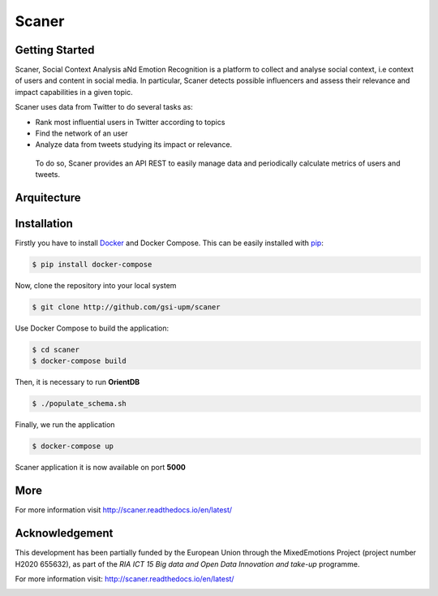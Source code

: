 Scaner
======

Getting Started
---------------

Scaner, Social Context Analysis aNd Emotion Recognition is a platform to
collect and analyse social context, i.e context of users and content in
social media. In particular, Scaner detects possible influencers and
assess their relevance and impact capabilities in a given topic.

Scaner uses data from Twitter to do several tasks as:

-  Rank most influential users in Twitter according to topics
-  Find the network of an user
-  Analyze data from tweets studying its impact or relevance.

 To do so, Scaner provides an API REST to easily manage data and
 periodically calculate metrics of users and tweets.

Arquitecture
------------

.. image:: img/architectures.png
   :height: 4em
   :target: http://scaner.readthedocs.io/en/latest/scaner.html

Installation
------------

Firstly you have to install
`Docker <https://docs.docker.com/engine/installation/>`__ and Docker
Compose. This can be easily installed with
`pip <https://pip.pypa.io/en/stable/installing/>`__:

.. code:: bash

   $ pip install docker-compose

Now, clone the repository into your local system

.. code:: bash

   $ git clone http://github.com/gsi-upm/scaner

Use Docker Compose to build the application:

.. code:: bash

   $ cd scaner
   $ docker-compose build

Then, it is necessary to run **OrientDB**

.. code:: bash

   $ ./populate_schema.sh

Finally, we run the application

.. code:: bash

   $ docker-compose up

Scaner application it is now available on port **5000**

More
----

For more information visit http://scaner.readthedocs.io/en/latest/

Acknowledgement
---------------
This development has been partially funded by the European Union through the MixedEmotions Project (project number H2020 655632), as part of the `RIA ICT 15 Big data and Open Data Innovation and take-up` programme.

.. image:: img/me.png
   :target: http://mixedemotions-project.eu
   :height: 100px
   :alt: MixedEmotions Logo

.. image:: img/eu-flag.jpg
   :height: 100px
   :target: http://ec.europa.eu/research/participants/portal/desktop/en/opportunities/index.html
For more information visit: http://scaner.readthedocs.io/en/latest/

.. image:: http://vps161.cesvima.upm.es/images/stories/logos/gsi.png
   :alt: GSI Logo
   
